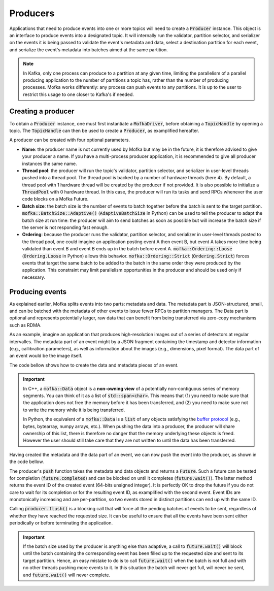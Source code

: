 Producers
=========

Applications that need to produce events into one or more topics will need
to create a :code:`Producer` instance. This object is an interface to produce
events into a designated topic. It will internally run the validator, partition
selector, and serializer on the events it is being passed to validate the event's
metadata and data, select a destination partition for each event, and serialize
the event's metadata into batches aimed at the same partition.

.. note::

   In Kafka, only one process can produce to a partition at any given time, limiting
   the parallelism of a parallel producing application to the number of partitions a
   topic has, rather than the number of producing processes. Mofka works differently:
   any process can push events to any partitions. It is up to the user to restrict
   this usage to one closer to Kafka's if needed.


Creating a producer
-------------------

To obtain a :code:`Producer` instance, one must first instantiate a :code:`MofkaDriver`,
before obtaining a :code:`TopicHandle` by opening a topic. The :code:`TopicHandle`
can then be used to create a :code:`Producer`, as examplified hereafter.

.. tabs::

   .. group-tab:: C++

      .. literalinclude:: ../_code/energy_topic.cpp
         :language: cpp
         :start-after: START PRODUCER
         :end-before: END PRODUCER
         :dedent: 8

   .. group-tab:: Python

      .. literalinclude:: ../_code/energy_topic.py
         :language: python
         :start-after: START PRODUCER
         :end-before: END PRODUCER
         :dedent: 4

A producer can be created with four optional parameters.

* **Name**: the producer name is not currently used by Mofka but may be in the future,
  it is therefore advised to give your producer a name. If you have a multi-process
  producer application, it is recommended to give all producer instances the same name.

* **Thread pool**: the producer will run the topic's validator, partition selector, and
  serializer in user-level threads pushed into a thread pool. The thread pool is backed
  by a number of hardware threads (here 4). By default, a thread pool with 1 hardware
  thread will be created by the producer if not provided. It is also possible to initialize
  a :code:`ThreadPool` with 0 hardware thread. In this case, the producer will run its tasks
  and send RPCs whenever the user code blocks on a Mofka Future.

* **Batch size**: the batch size is the number of events to batch together before the batch
  is sent to the target partition. :code:`mofka::BatchSize::Adaptive()` (:code:`AdaptiveBatchSize`
  in Python) can be used to tell the producer to adapt the batch size at run time: the
  producer will aim to send batches as soon as possible but will increase the batch size
  if the server is not responding fast enough.

* **Ordering**: because the producer runs the validator, partition selector, and serializer
  in user-level threads posted to the thread pool, one could imagine an application posting
  event A then event B, but event A takes more time being validated than event B and event B
  ends up in the batch before event A. :code:`mofka::Ordering::Loose` (:code:`Ordering.Loose`
  in Python) allows this behavior.
  :code:`mofka::Ordering::Strict` (:code:`Ordering.Strict`) forces events that target the
  same batch to be added to the batch in the same order they were produced by the application.
  This constraint may limit parallelism opportunities in the producer and should be used only
  if necessary.


Producing events
----------------

As explained earlier, Mofka splits events into two parts: metadata and data.
The metadata part is JSON-structured, small, and can be batched with the metadata
of other events to issue fewer RPCs to partition managers. The Data part is optional
and represents potentially larger, raw data that can benefit from being transferred
via zero-copy mechanisms such as RDMA.

As an example, imagine an application that produces high-resolution images out of a
series of detectors at regular intervalles. The metadata part of an event might
by a JSON fragment containing the timestamp and detector information (e.g., callibration
parameters), as well as information about the images (e.g., dimensions, pixel format).
The data part of an event would be the image itself.

The code bellow shows how to create the data and metadata pieces of an event.

.. tabs::

   .. group-tab:: C++

      .. literalinclude:: ../_code/energy_topic.cpp
         :language: cpp
         :start-after: START EVENT
         :end-before: END EVENT
         :dedent: 8

      The first :code:`mofka::Data data1` object is a view of a single contiguous
      segment of memory underlying the :code:`segment1` vector. The second
      :code:`Data data2` object is a view of two non-contiguous segments.

      The first :code:`mofka::Metadata` object, :code:`metadata1`, is created from a
      raw string representing a JSON object with and "energy" field. The second :code:`Metadata`
      object contains the same information but is initialized using an :code:`nlohmann::json`
      instance, which is the library used by Mofka to manage JSON data in C++.

   .. group-tab:: Python

      .. literalinclude:: ../_code/energy_topic.py
         :language: python
         :start-after: START EVENT
         :end-before: END EVENT
         :dedent: 4

      The first variable :code:`data1` is a read-only :code:`bytes` buffer. :code:`data2`
      is a :code:`bytearray`, and :code:`data3` is a :code:`memoryview` of :code:`data1`.
      All three types adhere to the buffer protocol and can be used for the data part of
      an event. Other types such as NumPy arrays also adhere to this protocol.
      :code:`data4`, as a list of objects following the buffer protocol, can also be used
      to handle non-regular memory.

      The first metadata object, :code:`metadata1`, is a string containing JSON information.
      The second, :code:`metadata2`, is a dictionary. Both can be used for the metadata part
      of the event.


.. important::

   In C++, a :code:`mofka::Data` object is a **non-owning view** of a potentially
   non-contiguous series of memory segments. You can think of it as a list of
   :code:`std::span<char>`. This means that (1) you need to make sure that the application
   does not free the memory before it has been transferred, and (2) you need to make sure
   not to write the memory while it is being transferred.

   In Python, the equivalent of a :code:`mofka::Data` is a :code:`list` of any objects
   satisfying the `buffer protocol <https://docs.python.org/3/c-api/buffer.html>`_
   (e.g., bytes, bytearray, numpy arrays, etc.).
   When pushing the data into a producer, the producer will share ownership of
   this list, there is therefore no danger that the memory underlying these objects
   is freed. However the user should still take care that they are not written to
   until the data has been transferred.

Having created the metadata and the data part of an event, we can now push the event
into the producer, as shown in the code bellow.

.. tabs::

   .. group-tab:: C++

      .. literalinclude:: ../_code/energy_topic.cpp
         :language: cpp
         :start-after: START PRODUCE EVENT
         :end-before: END PRODUCE EVENT
         :dedent: 8

   .. group-tab:: Python

      .. literalinclude:: ../_code/energy_topic.py
         :language: python
         :start-after: START PRODUCE EVENT
         :end-before: END PRODUCE EVENT
         :dedent: 4


The producer's :code:`push` function takes the metadata and data objects and returns a
:code:`Future`. Such a future can be tested for completion (:code:`future.completed`) and
can be blocked on until it completes (:code:`future.wait()`). The latter method returns the
event ID of the created event (64-bits unsigned integer).
It is perfectly OK to drop the future if you do not care to wait for its completion or
for the resulting event ID, as examplified with the second event. Event IDs are monotonically
increasing and are per-partition, so two events stored in distinct partitions can end up with the same ID.

Calling :code:`producer.flush()` is a blocking call that will force all the pending batches of events
to be sent, regardless of whether they have reached the requested size. It can be useful to ensure
that all the events have been sent either periodically or before terminating the application.

.. important::

   If the batch size used by the producer is anything else than adaptive,
   a call to :code:`future.wait()` will block until the batch containing the corresponding event
   has been filled up to the requested size and sent to its target partition. Hence, an easy
   mistake to do is to call :code:`future.wait()` when the batch is not full and with no other threads
   pushing more events to it. In this situation the batch will never get full, will never be sent,
   and :code:`future.wait()` will never complete.
